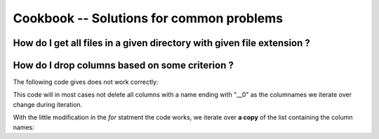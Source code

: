 Cookbook -- Solutions for common problems
=========================================

How do I get all files in a given directory with given file extension ?
~~~~~~~~~~~~~~~~~~~~~~~~~~~~~~~~~~~~~~~~~~~~~~~~~~~~~~~~~~~~~~~~~~~~~~~

.. pycon::
   import glob
   print glob.glob("examples\\*.mzXML") !noexec
   print ["examples/data1.mzXML", "examples/data2.mzXML"] !onlyoutput
   


How do I drop columns based on some criterion ?
~~~~~~~~~~~~~~~~~~~~~~~~~~~~~~~~~~~~~~~~~~~~~~~

The following code gives does not work correctly:

.. pycon::
   for name in t.colNames:  !noexec
       if name.endswith("__0"):  !noexec
            t.dropColumns(name)  !noexec


This code will in most cases not delete all columns with a name ending
with "__0" as the columnames we iterate over change during iteration.

With the little modification in the *for* statment the code
works, we iterate over **a copy** of the list containing the column
names:

.. pycon::
   for name in t.colNames[:]:  !noexec
       if name.endswith("__0"):  !noexec
            t.dropColumns(name)  !noexec

